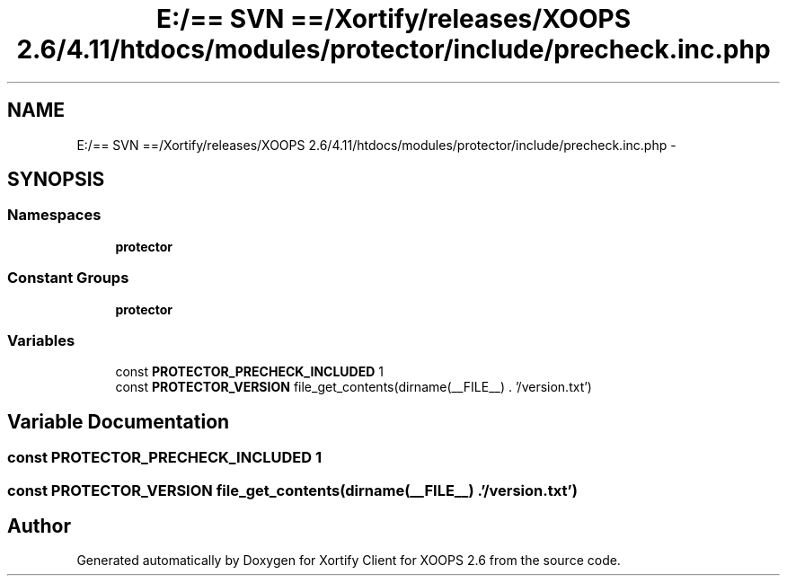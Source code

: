 .TH "E:/== SVN ==/Xortify/releases/XOOPS 2.6/4.11/htdocs/modules/protector/include/precheck.inc.php" 3 "Fri Jul 26 2013" "Version 4.11" "Xortify Client for XOOPS 2.6" \" -*- nroff -*-
.ad l
.nh
.SH NAME
E:/== SVN ==/Xortify/releases/XOOPS 2.6/4.11/htdocs/modules/protector/include/precheck.inc.php \- 
.SH SYNOPSIS
.br
.PP
.SS "Namespaces"

.in +1c
.ti -1c
.RI "\fBprotector\fP"
.br
.in -1c
.SS "Constant Groups"

.in +1c
.ti -1c
.RI "\fBprotector\fP"
.br
.in -1c
.SS "Variables"

.in +1c
.ti -1c
.RI "const \fBPROTECTOR_PRECHECK_INCLUDED\fP 1"
.br
.ti -1c
.RI "const \fBPROTECTOR_VERSION\fP file_get_contents(dirname(__FILE__) \&. '/version\&.txt')"
.br
.in -1c
.SH "Variable Documentation"
.PP 
.SS "const PROTECTOR_PRECHECK_INCLUDED 1"

.SS "const PROTECTOR_VERSION file_get_contents(dirname(__FILE__) \&. '/version\&.txt')"

.SH "Author"
.PP 
Generated automatically by Doxygen for Xortify Client for XOOPS 2\&.6 from the source code\&.
